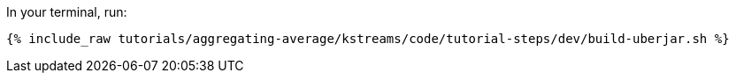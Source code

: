 In your terminal, run:

+++++
<pre class="snippet"><code class="shell">{% include_raw tutorials/aggregating-average/kstreams/code/tutorial-steps/dev/build-uberjar.sh %}</code></pre>
+++++
